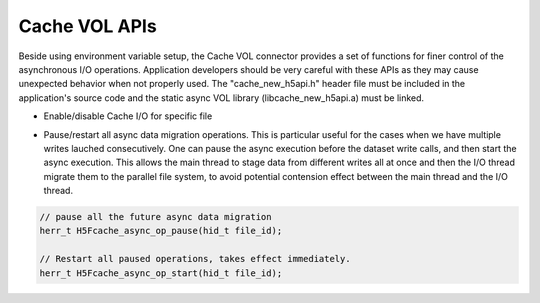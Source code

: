 Cache VOL APIs
==============
Beside using environment variable setup, the Cache VOL connector provides a set of functions for finer control of the asynchronous I/O operations. Application developers should be very careful with these APIs as they may cause unexpected behavior when not properly used. The "cache_new_h5api.h" header file must be included in the application's source code and the static async VOL library (libcache_new_h5api.a) must be linked.

* Enable/disable Cache I/O for specific file

.. code-block::
    // set the file cache property list;
    // flag can be "HDF5_CACHE_WR", or "HDF5_CACHE_RD"
    herr_t H5Pset_fapl_cache(hid_t plist, flag, value)
    // Retrieve whether cache is enabled
    herr_t H5Pget_fapl_cache(hid_t plist, flag, value) # 

    .. note::
    This enable the finer control of the cache effect for any specific file through the file access property list. The environment variable "HDF5_CACHE_WR" and "HDF5_CACHE_RD" will enable or disable the cache effect for all the files. In our design, the environment variable override the specific setting from the file access property list. 

* Pause/restart all async data migration operations. This is particular useful for the cases when we have multiple writes lauched consecutively. One can pause the async execution before the dataset write calls, and then start the async execution. This allows the main thread to stage data from different writes all at once and then the I/O thread migrate them to the parallel file system, to avoid potential contension effect between the main thread and the I/O thread. 

.. code-block::

    // pause all the future async data migration 
    herr_t H5Fcache_async_op_pause(hid_t file_id);

    // Restart all paused operations, takes effect immediately.
    herr_t H5Fcache_async_op_start(hid_t file_id); 

